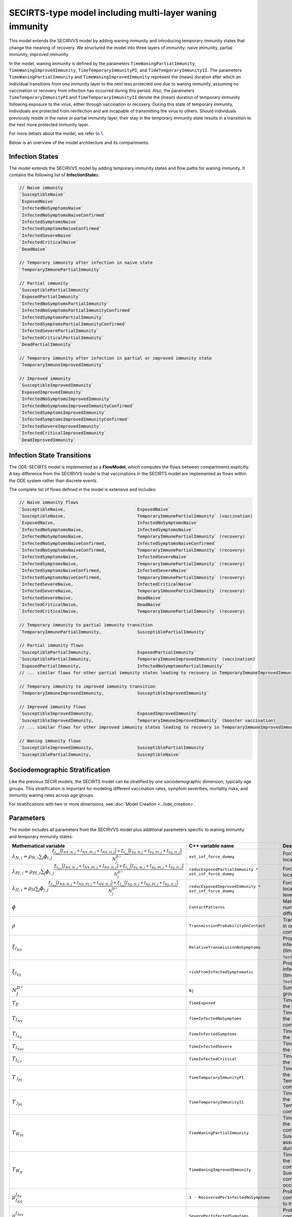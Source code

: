 SECIRTS-type model including multi-layer waning immunity
=========================================================

This model extends the SECIRVVS model by adding waning immunity and introducing temporary immunity states that change the meaning of recovery.
We structured the model into three layers of immunity: naive immunity, partial immunity, improved immunity.

In the model, waning immunity is defined by the parameters ``TimeWaningPartialImmunity``, ``TimeWaningImprovedImmunity``, ``TimeTemporaryImmunityPI``, and ``TimeTemporaryImmunityII``. The parameters ``TimeWaningPartialImmunity`` and ``TimeWaningImprovedImmunity`` represent the (mean) duration after which an individual transitions from one immunity layer to the next less protected one due to waning immunity, assuming no vaccination or recovery from infection has occurred during this period. Also, the parameters ``TimeTemporaryImmunityPI`` and ``TimeTemporaryImmunityII`` denote the (mean) duration of temporary immunity following exposure to the virus, either through vaccination or recovery. During this state of temporary immunity, individuals are protected from reinfection and are incapable of transmitting the virus to others. Should individuals previously reside in the naive or partial immunity layer, their stay in the temporary immunity state results in a transition to the next more protected immunity layer.

For more details about the model, we refer to `1 <https://www.medrxiv.org/content/10.1101/2024.03.01.24303602v3>`_.

Below is an overview of the model architecture and its compartments.

.. image:: https://github.com/SciCompMod/memilio/assets/69154294/6dec331f-bd91-410f-be5e-c8cf6eb0572b
   :alt: SECIRTS_model

Infection States
----------------

The model extends the SECIRVVS model by adding temporary immunity states and flow paths for waning immunity. It contains the following list of **InfectionState**\s:

.. code-block:: RST

    // Naive immunity
    `SusceptibleNaive`
    `ExposedNaive`
    `InfectedNoSymptomsNaive`
    `InfectedNoSymptomsNaiveConfirmed`
    `InfectedSymptomsNaive`
    `InfectedSymptomsNaiveConfirmed`
    `InfectedSevereNaive`
    `InfectedCriticalNaive`
    `DeadNaive`
    
    // Temporary immunity after infection in naive state
    `TemporaryImmunePartialImmunity`
    
    // Partial immunity
    `SusceptiblePartialImmunity`
    `ExposedPartialImmunity`
    `InfectedNoSymptomsPartialImmunity`
    `InfectedNoSymptomsPartialImmunityConfirmed`
    `InfectedSymptomsPartialImmunity`
    `InfectedSymptomsPartialImmunityConfirmed`
    `InfectedSeverePartialImmunity`
    `InfectedCriticalPartialImmunity`
    `DeadPartialImmunity`
    
    // Temporary immunity after infection in partial or improved immunity state
    `TemporaryImmuneImprovedImmunity`
    
    // Improved immunity
    `SusceptibleImprovedImmunity`
    `ExposedImprovedImmunity`
    `InfectedNoSymptomsImprovedImmunity`
    `InfectedNoSymptomsImprovedImmunityConfirmed`
    `InfectedSymptomsImprovedImmunity`
    `InfectedSymptomsImprovedImmunityConfirmed`
    `InfectedSevereImprovedImmunity`
    `InfectedCriticalImprovedImmunity`
    `DeadImprovedImmunity`

Infection State Transitions
---------------------------

The ODE-SECIRTS model is implemented as a **FlowModel**, which computes the flows between compartments explicitly. A key difference from the SECIRVVS model is that vaccinations in the SECIRTS model are implemented as flows within the ODE system rather than discrete events.

The complete list of flows defined in the model is extensive and includes:

.. code-block:: RST

    // Naive immunity flows
    `SusceptibleNaive,                            ExposedNaive`
    `SusceptibleNaive,                            TemporaryImmunePartialImmunity` (vaccination)
    `ExposedNaive,                                InfectedNoSymptomsNaive`
    `InfectedNoSymptomsNaive,                     InfectedSymptomsNaive`
    `InfectedNoSymptomsNaive,                     TemporaryImmunePartialImmunity` (recovery)
    `InfectedNoSymptomsNaiveConfirmed,            InfectedSymptomsNaiveConfirmed`
    `InfectedNoSymptomsNaiveConfirmed,            TemporaryImmunePartialImmunity` (recovery)
    `InfectedSymptomsNaive,                       InfectedSevereNaive`
    `InfectedSymptomsNaive,                       TemporaryImmunePartialImmunity` (recovery)
    `InfectedSymptomsNaiveConfirmed,              InfectedSevereNaive`
    `InfectedSymptomsNaiveConfirmed,              TemporaryImmunePartialImmunity` (recovery)
    `InfectedSevereNaive,                         InfectedCriticalNaive`
    `InfectedSevereNaive,                         TemporaryImmunePartialImmunity` (recovery)
    `InfectedSevereNaive,                         DeadNaive`
    `InfectedCriticalNaive,                       DeadNaive`
    `InfectedCriticalNaive,                       TemporaryImmunePartialImmunity` (recovery)
    
    // Temporary immunity to partial immunity transition
    `TemporaryImmunePartialImmunity,              SusceptiblePartialImmunity`
    
    // Partial immunity flows
    `SusceptiblePartialImmunity,                  ExposedPartialImmunity`
    `SusceptiblePartialImmunity,                  TemporaryImmuneImprovedImmunity` (vaccination)
    `ExposedPartialImmunity,                      InfectedNoSymptomsPartialImmunity`
    // ... similar flows for other partial immunity states leading to recovery in TemporaryImmuneImprovedImmunity ...
    
    // Temporary immunity to improved immunity transition
    `TemporaryImmuneImprovedImmunity,             SusceptibleImprovedImmunity`
    
    // Improved immunity flows
    `SusceptibleImprovedImmunity,                 ExposedImprovedImmunity`
    `SusceptibleImprovedImmunity,                 TemporaryImmuneImprovedImmunity` (booster vaccination)
    // ... similar flows for other improved immunity states leading to recovery in TemporaryImmuneImprovedImmunity ...
    
    // Waning immunity flows
    `SusceptibleImprovedImmunity,                 SusceptiblePartialImmunity`
    `SusceptiblePartialImmunity,                  SusceptibleNaive`

Sociodemographic Stratification
-------------------------------

Like the previous SECIR models, the SECIRTS model can be stratified by one sociodemographic dimension, typically age groups. This stratification is important for modeling different vaccination rates, symptom severities, mortality risks, and immunity waning rates across age groups.

For stratifications with two or more dimensions, see :doc:`Model Creation <../ode_creation>`.

Parameters
----------

The model includes all parameters from the SECIRVVS model plus additional parameters specific to waning immunity and temporary immunity states:

.. list-table::
   :header-rows: 1
   :widths: 20 20 60

   * - Mathematical variable
     - C++ variable name
     - Description
   * - :math:`\lambda_{N,i} = \rho_{N,i} \sum_j \phi_{i,j}\frac{\xi_{I_{NS}} \Bigl(I_{NS,N,j} + I_{NS,PI,j} + I_{NS,II,j}\Bigr) + \xi_{I_{Sy}} \Bigl(I_{Sy,N,j} + I_{Sy,PI,j} + I_{Sy,II,j}\Bigr)}{N_j^{D^\perp}}`
     - ``ext_inf_force_dummy``
     - Force of infection for susceptibles located in the naive immunity level.
   * - :math:`\lambda_{PI,i} = \rho_{PI,i}\sum_j \phi_{i,j}\frac{\xi_{I_{NS}} \Bigl(I_{NS,N,j} + I_{NS,PI,j} + I_{NS,II,j}\Bigr) + \xi_{I_{Sy}} \Bigl(I_{Sy,N,j} + I_{Sy,PI,j} + I_{Sy,II,j}\Bigr)}{N_j^{D^\perp}}`
     - ``reducExposedPartialImmunity * ext_inf_force_dummy``
     - Force of infection for susceptibles located in the partial immunity level.
   * - :math:`\lambda_{II,i} = \rho_{II}\sum_j \phi_{i,j}\frac{\xi_{I_{NS}} \Bigl(I_{NS,N,j} + I_{NS,PI,j} + I_{NS,II,j}\Bigr) + \xi_{I_{Sy}} \Bigl(I_{Sy,N,j} + I_{Sy,PI,j} + I_{Sy,II,j}\Bigr)}{N_j^{D^\perp}}`
     - ``reducExposedImprovedImmunity * ext_inf_force_dummy``
     - Force of infection for susceptibles located in the improved immunity level.
   * - :math:`\phi`
     - ``ContactPatterns``
     - Matrix of daily contact rates, i.e., number of daily contacts between different age groups.
   * - :math:`\rho`
     - ``TransmissionProbabilityOnContact``
     - Transmission risk for people located in one of the susceptible compartments.
   * - :math:`\xi_{I_{NS}}`
     - ``RelativeTransmissionNoSymptoms``
     - Proportion of asymptomatically infected people who are not isolated (time-dependent if ``TestAndTraceCapacity`` used).
   * - :math:`\xi_{I_{Sy}}`
     - ``riskFromInfectedSymptomatic``
     - Proportion of symptomatically infected people who are not isolated (time-dependent if ``TestAndTraceCapacity`` used).
   * - :math:`N_j^{D^\perp}`
     - ``Nj``
     - Sum of all living individuals of age groups j.
   * - :math:`T_{E}`
     - ``TimeExposed``
     - Time in days an individual stays in the Exposed compartment.
   * - :math:`T_{I_{NS}}`
     - ``TimeInfectedNoSymptoms``
     - Time in days an individual stays in the InfectedNoSymptoms compartment.
   * - :math:`T_{I_{Sy}}`
     - ``TimeInfectedSymptoms``
     - Time in days an individual stays in the InfectedSymptoms compartment.
   * - :math:`T_{I_{Sev}}`
     - ``TimeInfectedSevere``
     - Time in days an individual stays in the InfectedSevere compartment.
   * - :math:`T_{I_{Cr}}`
     - ``TimeInfectedCritical``
     - Time in days an individual stays in the InfectedCritical compartment.
   * - :math:`T_{\mathcal{I}_{PI}}`
     - ``TimeTemporaryImmunityPI``
     - Time in days an individual stays in the TemporaryImmunePartialImmunity compartment.
   * - :math:`T_{\mathcal{I}_{PI}}`
     - ``TimeTemporaryImmunityII``
     - Time in days an individual stays in the TemporaryImmuneImprovedImmunity compartment.
   * - :math:`T_{W_{PI}}`
     - ``TimeWaningPartialImmunity``
     - Time in days an individual stays in the SusceptiblePartialImmunity compartment before waning to the SusceptibleNaive compartment assuming no exposure occurred during this period.
   * - :math:`T_{W_{II}}`
     - ``TimeWaningImprovedImmunity``
     - Time in days an individual stays in the SusceptibleImprovedImmunity compartment before waning to the SusceptiblePartialImmunity compartment assuming no exposure occurred during this period.
   * - :math:`\mu_{I_{NS}}^{I_{Sy}}`
     - ``1 - RecoveredPerInfectedNoSymptoms``
     - Probability of transition from compartment InfectedNoSymptoms to InfectedSymptoms.
   * - :math:`\mu_{I_{Sy}}^{I_{Sev}}`
     - ``SeverePerInfectedSymptoms``
     - Probability of transition from compartment InfectedSymptoms to InfectedSevere.
   * - :math:`\mu_{I_{Sev}}^{I_{Cr}}`
     - ``CriticalPerSevere``
     - Probability of transition from compartment InfectedSevere to InfectedCritical.
   * - :math:`\mu_{I_{Cr}}^{D}`
     - ``DeathsPerCritical``
     - Probability of dying when located in compartment InfectedCritical.
   * - :math:`\kappa`
     - ``ReducTimeInfectedMild``
     - Reduction factor for time intervals for specific partial and improved immunity compartments.
   * - :math:`DV_{part,i}(t)`
     - ``DailyPartialVaccinations``
     - Daily number of first-dose vaccinations per age group.
   * - :math:`DV_{full,i}(t)`
     - ``DailyFullVaccinations``
     - Daily number of second-dose vaccinations per age group.
   * - :math:`DV_{boost,i}(t)`
     - ``DailyBoosterVaccinations``
     - Daily number of booster vaccinations per age group.
   * - :math:`T_{V1}`
     - ``DaysUntilEffectivePartialVaccination``
     - Time in days until first vaccine dose takes full effect.
   * - :math:`T_{V2}`
     - ``DaysUntilEffectiveImprovedVaccination``
     - Time in days until second vaccine dose takes full effect.
   * - :math:`T_{V3}`
     - ``DaysUntilEffectiveBoosterImmunity``
     - Time in days until booster vaccine dose takes full effect.
   * - :math:`s`
     - ``Seasonality``
     - Seasonal variation factor affecting transmission.
   * - :math:`ICU_{cap}`
     - ``ICUCapacity``
     - Maximum ICU capacity in the modeled region.
   * - :math:`\nu`
     - ``InfectiousnessNewVariant``
     - Relative infectiousness of a new variant compared to the original strain.
   * - :math:`t_{newVar}`
     - ``StartDayNewVariant``
     - Day on which the new variant is introduced in the simulation.

Initial conditions
------------------

The initial conditions of the model are represented by the class **Populations** which defines the number of individuals in each sociodemographic group and **InfectionState**. Before running a simulation, you should set the initial values for each compartment across all immunity levels. The following code is from the ode_secirts.cpp example:

.. code-block:: cpp

    for (mio::AgeGroup i = 0; i < nb_groups; i++) {
        // population
        model.populations[{i, mio::osecirts::InfectionState::ExposedNaive}]                                = 20;
        model.populations[{i, mio::osecirts::InfectionState::ExposedImprovedImmunity}]                     = 20;
        model.populations[{i, mio::osecirts::InfectionState::ExposedPartialImmunity}]                      = 20;
        model.populations[{i, mio::osecirts::InfectionState::InfectedNoSymptomsNaive}]                     = 30;
        model.populations[{i, mio::osecirts::InfectionState::InfectedNoSymptomsNaiveConfirmed}]            = 0;
        model.populations[{i, mio::osecirts::InfectionState::InfectedNoSymptomsPartialImmunity}]           = 30;
        model.populations[{i, mio::osecirts::InfectionState::InfectedNoSymptomsPartialImmunityConfirmed}]  = 0;
        model.populations[{i, mio::osecirts::InfectionState::InfectedNoSymptomsImprovedImmunity}]          = 30;
        model.populations[{i, mio::osecirts::InfectionState::InfectedNoSymptomsImprovedImmunityConfirmed}] = 0;
        model.populations[{i, mio::osecirts::InfectionState::InfectedSymptomsNaive}]                       = 40;
        model.populations[{i, mio::osecirts::InfectionState::InfectedSymptomsNaiveConfirmed}]              = 0;
        model.populations[{i, mio::osecirts::InfectionState::InfectedSymptomsPartialImmunity}]             = 40;
        model.populations[{i, mio::osecirts::InfectionState::InfectedSymptomsPartialImmunityConfirmed}]    = 0;
        model.populations[{i, mio::osecirts::InfectionState::InfectedSymptomsImprovedImmunity}]            = 40;
        model.populations[{i, mio::osecirts::InfectionState::InfectedSymptomsImprovedImmunityConfirmed}]   = 0;
        model.populations[{i, mio::osecirts::InfectionState::InfectedSevereNaive}]                         = 30;
        model.populations[{i, mio::osecirts::InfectionState::InfectedSevereImprovedImmunity}]              = 30;
        model.populations[{i, mio::osecirts::InfectionState::InfectedSeverePartialImmunity}]               = 30;
        model.populations[{i, mio::osecirts::InfectionState::InfectedCriticalNaive}]                       = 20;
        model.populations[{i, mio::osecirts::InfectionState::InfectedCriticalPartialImmunity}]             = 20;
        model.populations[{i, mio::osecirts::InfectionState::InfectedCriticalImprovedImmunity}]            = 20;
        model.populations[{i, mio::osecirts::InfectionState::SusceptibleNaive}]                            = 1000;
        model.populations[{i, mio::osecirts::InfectionState::SusceptiblePartialImmunity}]                  = 1200;
        model.populations[{i, mio::osecirts::InfectionState::SusceptibleImprovedImmunity}]                 = 1000;
        model.populations[{i, mio::osecirts::InfectionState::TemporaryImmunePartialImmunity}]              = 60;
        model.populations[{i, mio::osecirts::InfectionState::TemporaryImmuneImprovedImmunity}]             = 70;
        model.populations[{i, mio::osecirts::InfectionState::DeadNaive}]                                   = 0;
        model.populations[{i, mio::osecirts::InfectionState::DeadPartialImmunity}]                         = 0;
        model.populations[{i, mio::osecirts::InfectionState::DeadImprovedImmunity}]                        = 0;
    }

After setting the initial populations, you also need to configure the daily vaccination parameters, which are directly integrated into the ODE system in this model:

.. code-block:: cpp

    const size_t daily_vaccinations = 10;
    const size_t num_days = 300;
    model.parameters.get<mio::osecirts::DailyPartialVaccinations<double>>().resize(mio::SimulationDay(num_days));
    model.parameters.get<mio::osecirts::DailyFullVaccinations<double>>().resize(mio::SimulationDay(num_days));
    model.parameters.get<mio::osecirts::DailyBoosterVaccinations<double>>().resize(mio::SimulationDay(num_days));
    for (size_t i = 0; i < num_days; ++i) {
        for (mio::AgeGroup j = 0; j < nb_groups; ++j) {
            auto num_vaccinations = static_cast<double>(i * daily_vaccinations);
            model.parameters.get<mio::osecirts::DailyPartialVaccinations<double>>()[{j, mio::SimulationDay(i)}] =
                num_vaccinations;
            model.parameters.get<mio::osecirts::DailyFullVaccinations<double>>()[{j, mio::SimulationDay(i)}] =
                num_vaccinations;
            model.parameters.get<mio::osecirts::DailyBoosterVaccinations<double>>()[{j, mio::SimulationDay(i)}] =
                num_vaccinations;
        }
    }

Nonpharmaceutical Interventions
-------------------------------

Like other SECIR models, the SECIRTS model supports nonpharmaceutical interventions (NPIs) through dampings in the contact matrix. These dampings reduce the contact rates between different groups to simulate interventions like lockdowns.

Basic dampings can be added to the contact matrix as follows:

.. code-block:: cpp

    // Create a contact matrix with baseline contact rates
    auto& contacts = model.parameters.get<mio::osecirts::ContactPatterns<double>>();
    auto& contact_matrix = contacts.get_cont_freq_mat();
    contact_matrix[0].get_baseline().setConstant(0.5);
    contact_matrix[0].get_baseline().diagonal().setConstant(5.0);
    
    // Add a damping that reduces contacts by 30% starting at day 5
    contact_matrix[0].add_damping(0.3, mio::SimulationTime(5.0));

The model also supports dynamic NPIs based on epidemic thresholds:

.. code-block:: cpp
    
    // Set threshold-based triggers for NPIs
    auto& dynamic_npis = model.parameters.get<mio::osecirts::DynamicNPIsInfectedSymptoms<double>>();
    dynamic_npis.set_interval(mio::SimulationTime(3.0));  // Check every 3 days
    dynamic_npis.set_duration(mio::SimulationTime(14.0)); // Apply for 14 days
    dynamic_npis.set_base_value(100'000);                // Per 100,000 population
    dynamic_npis.set_threshold(200.0, dampings);         // Trigger at 200 cases per 100,000

For more complex scenarios, such as real-world lockdown modeling, you can implement detailed NPIs with location-specific dampings, we refer to the documentation of the ODE SECIR model. 


Simulation
----------

The SECIRTS model offers the same simulation functions as the other SECIR models:

1. **simulate**: Standard simulation that tracks the compartment sizes over time
2. **simulate_flows**: Extended simulation that additionally tracks the flows between compartments

Basic simulation:

.. code-block:: cpp

    double t0 = 0;       // Start time
    double tmax = 50;    // End time
    double dt = 0.1;     // Time step
    
    // Run a standard simulation
    mio::TimeSeries<double> result = mio::osecirts::simulate<double>(t0, tmax, dt, model);

During simulation, the model handles several special processes:

1. **Vaccinations**: Unlike the SECIRVVS model, vaccinations are integrated directly into the ODE system through flows from susceptible compartments to temporary immunity compartments.

2. **Variant Evolution**: The `apply_variant` function updates the transmission probability based on the existance of a new variant over time, similar to other SECIR models.

For both simulation types, you can also specify a custom integrator:

.. code-block:: cpp

    auto integrator = std::make_shared<mio::RKIntegratorCore>();
    integrator->set_dt_min(0.3);
    integrator->set_dt_max(1.0);
    integrator->set_rel_tolerance(1e-4);
    integrator->set_abs_tolerance(1e-1);
    
    mio::TimeSeries<double> result = mio::osecirts::simulate(t0, tmax, dt, model, integrator);

Output
------

The output of the simulation is a `TimeSeries` object containing the sizes of each compartment at each time point. For a basic simulation, you can access the results as follows:

.. code-block:: cpp

    // Get the number of time points
    auto num_points = static_cast<size_t>(result.get_num_time_points());
    
    // Access data at a specific time point
    Eigen::VectorXd value_at_time_i = result.get_value(i);
    double time_i = result.get_time(i);
    
    // Access the last time point
    Eigen::VectorXd last_value = result.get_last_value();

You can print the simulation results as a formatted table:

.. code-block:: cpp

    // Print results to console with default formatting
    result.print_table();

The order of the compartments follows the definition in the `InfectionState` enum.

Additionally, you can export the results to a CSV file for further analysis or visualization:

.. code-block:: cpp

    // Export results to CSV
    result.export_csv("simulation_results.csv");

Visualization
-------------

To visualize the results of a simulation, you can use the Python package :doc:`memilio_plot <../../python/memilio_plot>`
and its documentation. You can export your simulation results to CSV format as described above.

Examples
--------

To get started with the SECIRTS model, check out the code example in the memilio repository:
`examples/ode_secirts.cpp <https://github.com/SciCompMod/memilio/blob/main/cpp/examples/ode_secirts.cpp>`_.

Overview of the ``osecirts`` namespace:
-----------------------------------------

.. doxygennamespace:: mio::osecirts
